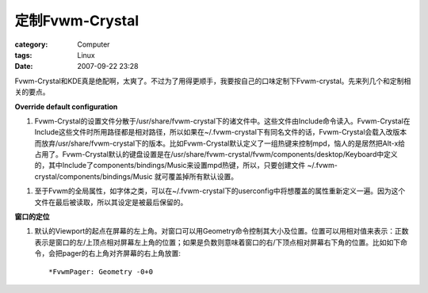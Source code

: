 ############################
定制Fvwm-Crystal
############################
:category: Computer
:tags: Linux
:date: 2007-09-22 23:28



Fvwm-Crystal和KDE真是绝配啊，太爽了。不过为了用得更顺手，我要按自己的口味定制下Fvwm-crystal。先来列几个和定制相关的要点。

**Override default configuration**

1. Fvwm-Crystal的设置文件分散于/usr/share/fvwm-crystal下的诸文件中。这些文件由Include命令读入。Fvwm-Crystal在Include这些文件时所用路径都是相对路径，所以如果在~/.fvwm-crystal下有同名文件的话，Fvwm-Crystal会载入改版本而放弃/usr/share/fvwm-crystal下的版本。比如Fvwm-Crystal默认定义了一组热键来控制mpd，恼人的是居然把Alt-x给占用了。Fvwm-Crystal默认的键盘设置是在/usr/share/fvwm-crystal/fvwm/components/desktop/Keyboard中定义的，其中Include了components/bindings/Music来设置mpd热键，所以，只要创建文件 ~/.fvwm-crystal/components/bindings/Music 就可覆盖掉所有默认设置。

1. 至于Fvwm的全局属性，如字体之类，可以在~/.fvwm-crystal下的userconfig中将想覆盖的属性重新定义一遍。因为这个文件在最后被读取，所以其设定是被最后保留的。


**窗口的定位**

1. 默认的Viewport的起点在屏幕的左上角。对窗口可以用Geometry命令控制其大小及位置。位置可以用相对值来表示：正数表示是窗口的左/上顶点相对屏幕左上角的位置；如果是负数则意味着窗口的右/下顶点相对屏幕右下角的位置。比如如下命令，会把pager的右上角对齐屏幕的右上角放置::

    *FvwmPager: Geometry -0+0


